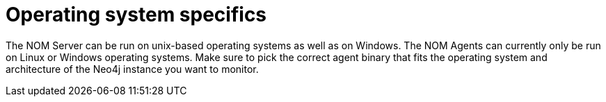 = Operating system specifics
:description: This section contains operating system specifics for Neo4j Ops Manager.

The NOM Server can be run on unix-based operating systems as well as on Windows.
The NOM Agents can currently only be run on Linux or Windows operating systems.
Make sure to pick the correct agent binary that fits the operating system and architecture of the Neo4j instance you want to monitor.



// [[os-linux]]
// == Linux
//
// [[os-windows]]
// == Windows
//
// [[os-macos]]
// == Mac OS
